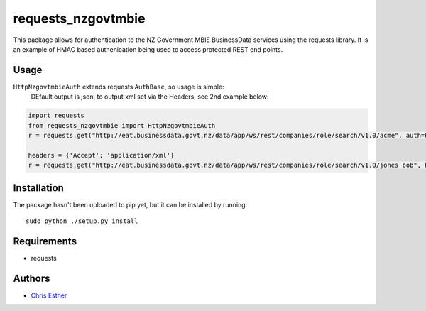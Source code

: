 requests_nzgovtmbie
=============

This package allows for authentication to the NZ Government MBIE BusinessData services using the requests library.
It is an example of HMAC based authenication being used to access protected REST end points.

Usage
-----

``HttpNzgovtmbieAuth`` extends requests ``AuthBase``, so usage is simple:
    DEfault output is json, to output xml set via the Headers, see 2nd example below:
    
.. code:: python

    import requests
    from requests_nzgovtmbie import HttpNzgovtmbieAuth
    r = requests.get("http://eat.businessdata.govt.nz/data/app/ws/rest/companies/role/search/v1.0/acme", auth=HttpNzgovtmbieAuth("key", "secret"))

    headers = {'Accept': 'application/xml'}
    r = requests.get("http://eat.businessdata.govt.nz/data/app/ws/rest/companies/role/search/v1.0/jones bob", headers=headers, auth=HttpNzgovtmbieAuth(k, s))


Installation
------------

The package hasn't been uploaded to pip yet, but it can be installed by 
running::

    sudo python ./setup.py install

Requirements
------------

- requests


Authors
-------

- `Chris Esther`_

.. _Chris Esther: https://github.com/cesther
